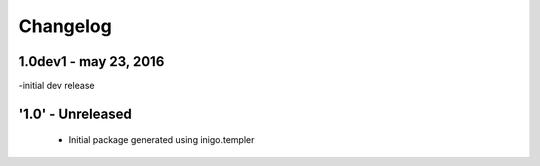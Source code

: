 Changelog
=========
1.0dev1 - may 23, 2016
--------------------
-initial dev release

'1.0' - Unreleased
---------------------

 - Initial package generated using inigo.templer
